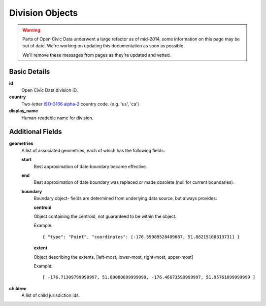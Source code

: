 Division Objects
================

.. warning::
    Parts of Open Civic Data underwent a large refactor as of mid-2014, some information on this
    page may be out of date.   We're working on updating this documentation as soon as possible.

    We'll remove these messages from pages as they're updated and vetted.

Basic Details
-------------

**id**
    Open Civic Data division ID.

**country**
    Two-letter `ISO-3166 alpha-2 <http://en.wikipedia.org/wiki/ISO_3166-1>`_ country code.
    (e.g. 'us', 'ca')

**display_name**
    Human-readable name for division.

Additional Fields
-----------------

**geometries**
    A list of associated geometries, each of which has the following fields:

    **start**
        Best approximation of date boundary became effective.
    **end**
        Best approximation of date boundary was replaced or made obsolete (null for current boundaries).
    **boundary**
        Boundary object- fields are determined from underlying data source, but always provides:

        **centroid**

        Object containing the centroid, not guaranteed to be within the object.

        Example::

            { "type": "Point", "coordinates": [-176.59989528409687, 51.88215100813731] }

        **extent**

        Object describing the extents.  [left-most, lower-most, right-most, upper-most]

        Example::

            [ -176.71309799999997, 51.80080899999999, -176.46673599999997, 51.95761899999999 ]


**children**
    A list of child jurisdiction ids.
